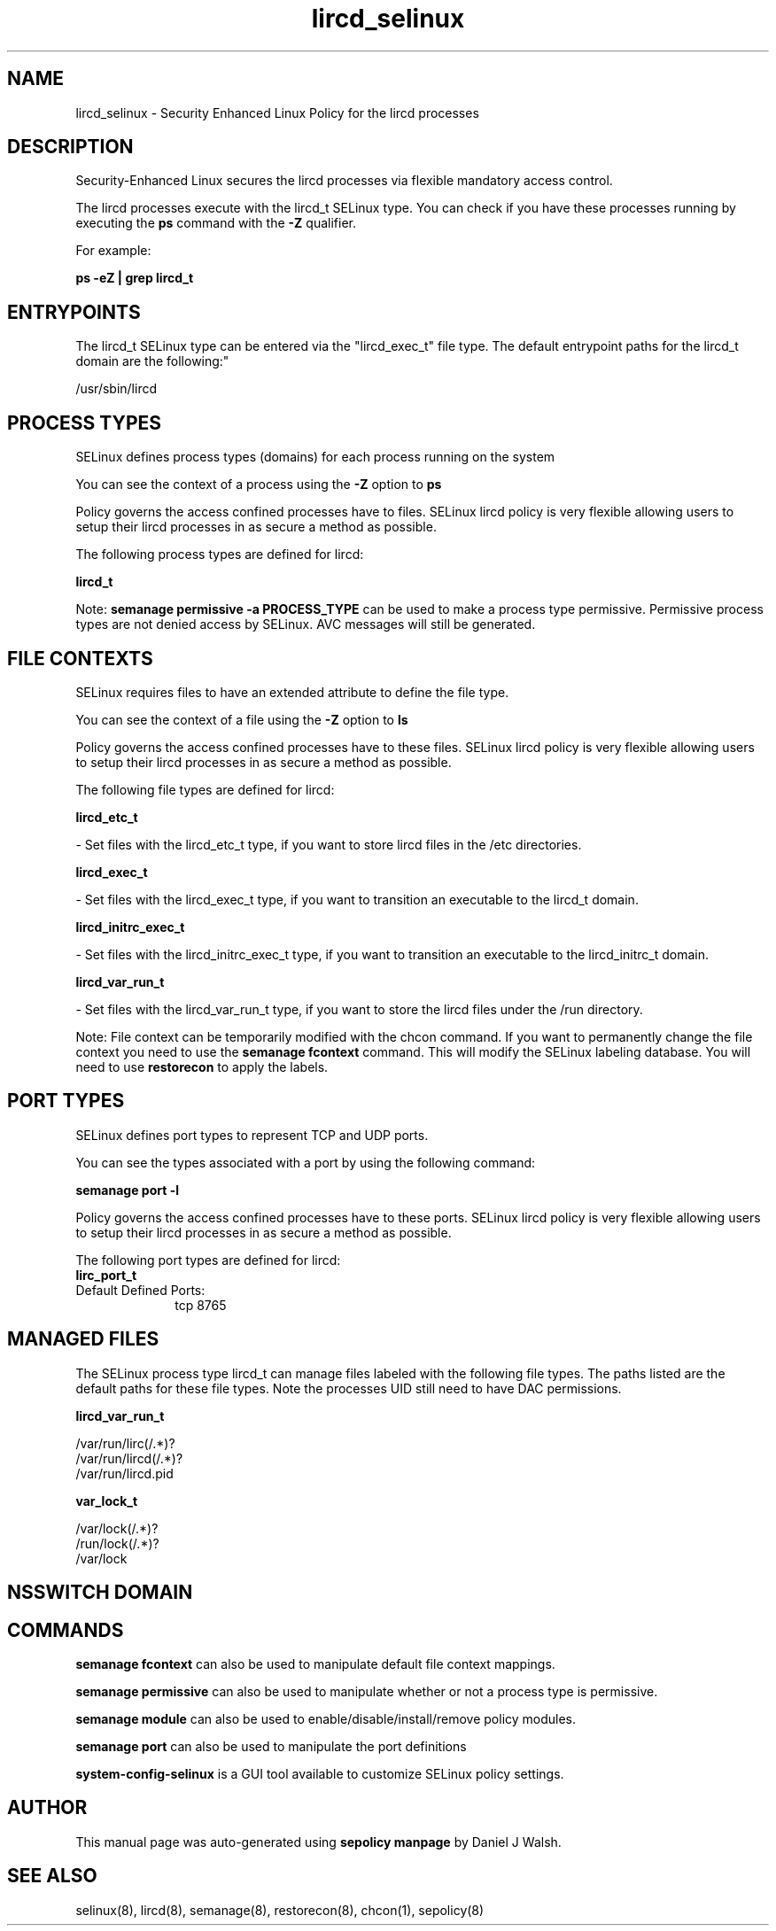 .TH  "lircd_selinux"  "8"  "12-10-19" "lircd" "SELinux Policy documentation for lircd"
.SH "NAME"
lircd_selinux \- Security Enhanced Linux Policy for the lircd processes
.SH "DESCRIPTION"

Security-Enhanced Linux secures the lircd processes via flexible mandatory access control.

The lircd processes execute with the lircd_t SELinux type. You can check if you have these processes running by executing the \fBps\fP command with the \fB\-Z\fP qualifier. 

For example:

.B ps -eZ | grep lircd_t


.SH "ENTRYPOINTS"

The lircd_t SELinux type can be entered via the "lircd_exec_t" file type.  The default entrypoint paths for the lircd_t domain are the following:"

/usr/sbin/lircd
.SH PROCESS TYPES
SELinux defines process types (domains) for each process running on the system
.PP
You can see the context of a process using the \fB\-Z\fP option to \fBps\bP
.PP
Policy governs the access confined processes have to files. 
SELinux lircd policy is very flexible allowing users to setup their lircd processes in as secure a method as possible.
.PP 
The following process types are defined for lircd:

.EX
.B lircd_t 
.EE
.PP
Note: 
.B semanage permissive -a PROCESS_TYPE 
can be used to make a process type permissive. Permissive process types are not denied access by SELinux. AVC messages will still be generated.

.SH FILE CONTEXTS
SELinux requires files to have an extended attribute to define the file type. 
.PP
You can see the context of a file using the \fB\-Z\fP option to \fBls\bP
.PP
Policy governs the access confined processes have to these files. 
SELinux lircd policy is very flexible allowing users to setup their lircd processes in as secure a method as possible.
.PP 
The following file types are defined for lircd:


.EX
.PP
.B lircd_etc_t 
.EE

- Set files with the lircd_etc_t type, if you want to store lircd files in the /etc directories.


.EX
.PP
.B lircd_exec_t 
.EE

- Set files with the lircd_exec_t type, if you want to transition an executable to the lircd_t domain.


.EX
.PP
.B lircd_initrc_exec_t 
.EE

- Set files with the lircd_initrc_exec_t type, if you want to transition an executable to the lircd_initrc_t domain.


.EX
.PP
.B lircd_var_run_t 
.EE

- Set files with the lircd_var_run_t type, if you want to store the lircd files under the /run directory.


.PP
Note: File context can be temporarily modified with the chcon command.  If you want to permanently change the file context you need to use the 
.B semanage fcontext 
command.  This will modify the SELinux labeling database.  You will need to use
.B restorecon
to apply the labels.

.SH PORT TYPES
SELinux defines port types to represent TCP and UDP ports. 
.PP
You can see the types associated with a port by using the following command: 

.B semanage port -l

.PP
Policy governs the access confined processes have to these ports. 
SELinux lircd policy is very flexible allowing users to setup their lircd processes in as secure a method as possible.
.PP 
The following port types are defined for lircd:

.EX
.TP 5
.B lirc_port_t 
.TP 10
.EE


Default Defined Ports:
tcp 8765
.EE
.SH "MANAGED FILES"

The SELinux process type lircd_t can manage files labeled with the following file types.  The paths listed are the default paths for these file types.  Note the processes UID still need to have DAC permissions.

.br
.B lircd_var_run_t

	/var/run/lirc(/.*)?
.br
	/var/run/lircd(/.*)?
.br
	/var/run/lircd\.pid
.br

.br
.B var_lock_t

	/var/lock(/.*)?
.br
	/run/lock(/.*)?
.br
	/var/lock
.br

.SH NSSWITCH DOMAIN

.SH "COMMANDS"
.B semanage fcontext
can also be used to manipulate default file context mappings.
.PP
.B semanage permissive
can also be used to manipulate whether or not a process type is permissive.
.PP
.B semanage module
can also be used to enable/disable/install/remove policy modules.

.B semanage port
can also be used to manipulate the port definitions

.PP
.B system-config-selinux 
is a GUI tool available to customize SELinux policy settings.

.SH AUTHOR	
This manual page was auto-generated using 
.B "sepolicy manpage"
by Daniel J Walsh.

.SH "SEE ALSO"
selinux(8), lircd(8), semanage(8), restorecon(8), chcon(1), sepolicy(8)
